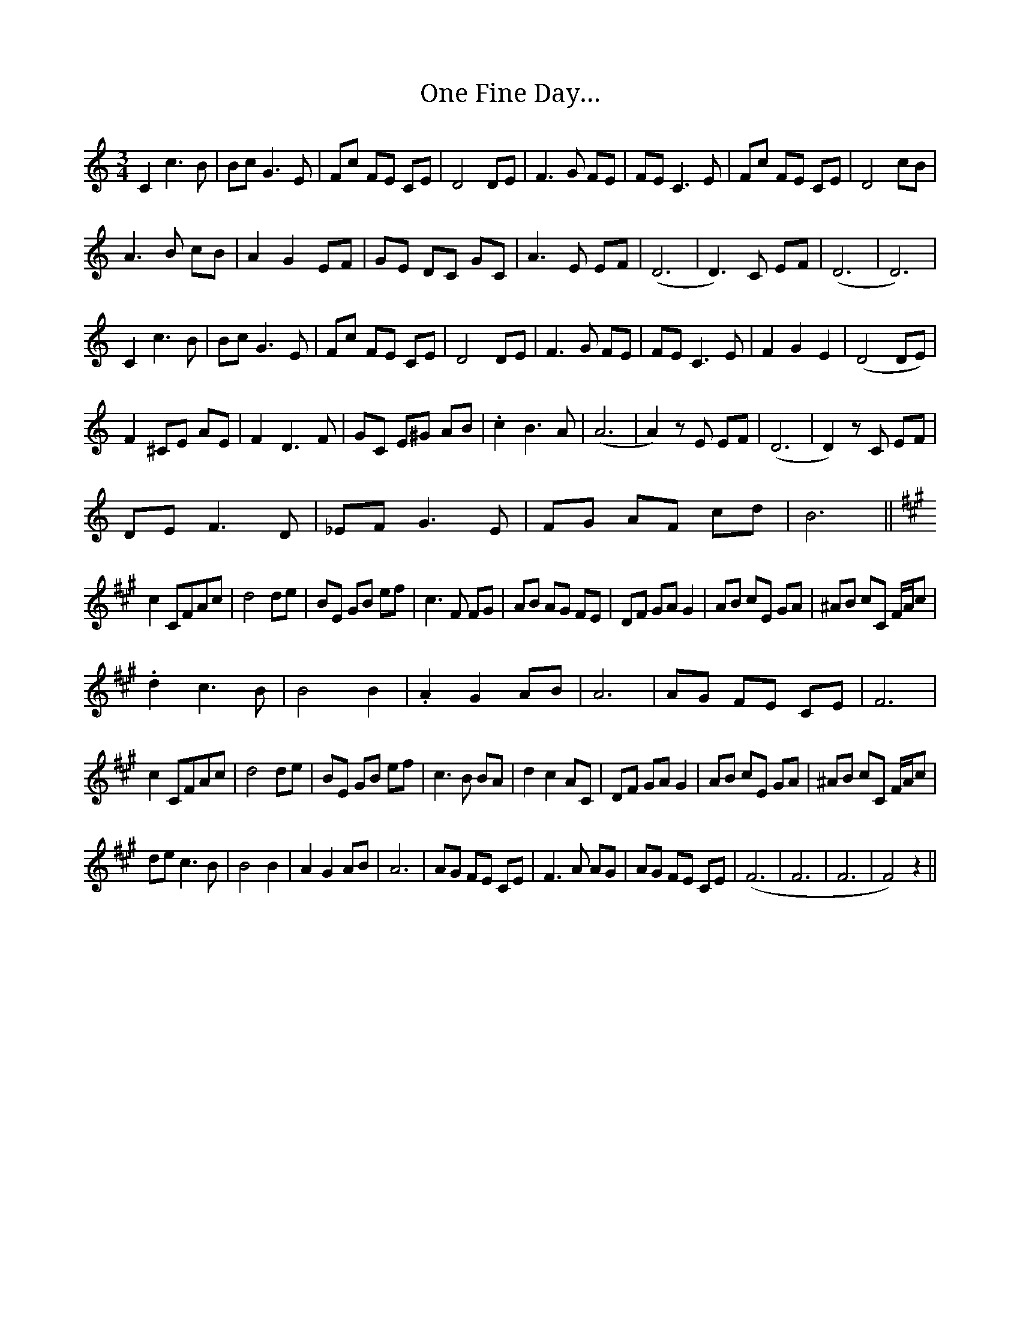 X: 30580
T: One Fine Day…
R: waltz
M: 3/4
K: Cmajor
C2 c3 B|Bc G3 E|Fc FE CE|D4 DE|F3 G FE|FE C3 E|Fc FE CE|D4 cB|
A3 B cB|A2 G2 EF|GE DC GC|A3 E EF|(D6|D3) C EF|(D6|D6)|
C2 c3 B|Bc G3 E|Fc FE CE|D4 DE|F3 G FE|FE C3 E|F2 G2 E2|(D4 DE)|
F2 ^CE AE|F2 D3 F|GC E^G AB|.c2 B3 A|(A6|A2) zE EF|(D6|D2) zC EF|
DE F3 D|_EF G3 E|FG AF cd|B6||
[K: F#m] c2 CFAc|d4 de|BE GB ef|c3 F FG|AB AG FE|DF GA G2|AB cE GA|^AB cC F/A/c|
.d2 c3 B|B4 B2|.A2 G2 AB|A6|AG FE CE|F6|
c2 CFAc|d4 de|BE GB ef|c3 B BA|d2 c2 AC|DF GA G2|AB cE GA|^AB cC F/A/c|
de c3 B|B4 B2|A2 G2 AB|A6|AG FE CE|F3 A AG|AG FE CE|(F6|F6|F6|F4) z2||

